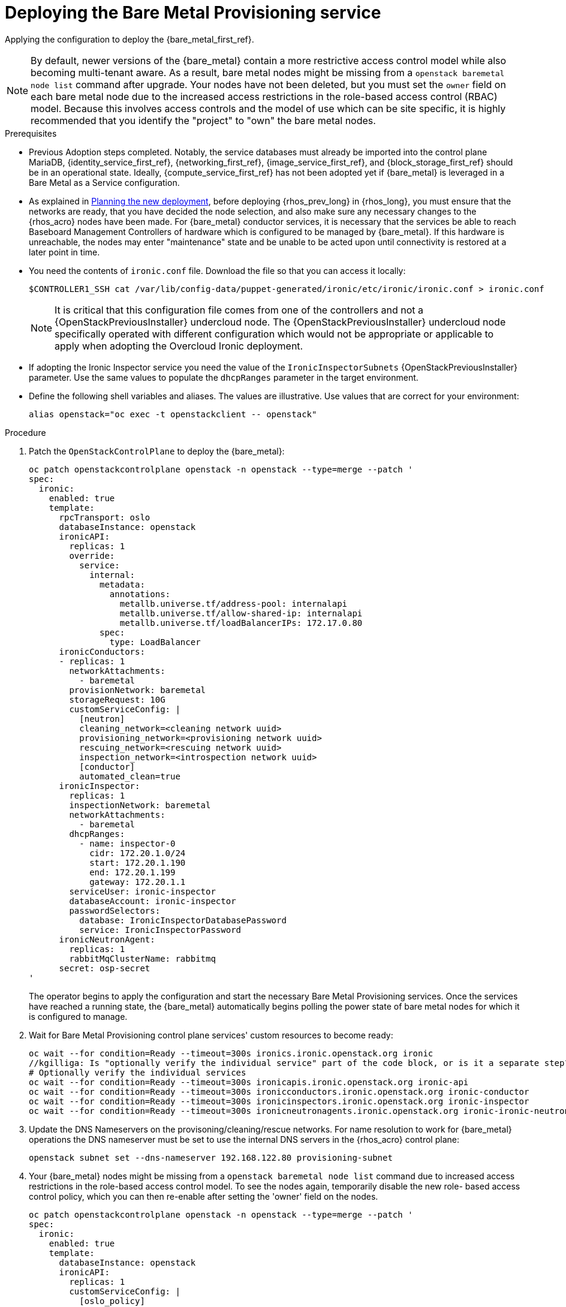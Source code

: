 [id="deploying-the-bare-metal-provisioning-service_{context}"]

= Deploying the Bare Metal Provisioning service

Applying the configuration to deploy the {bare_metal_first_ref}.

[NOTE]
By default, newer versions of the {bare_metal} contain a more restrictive access control model while also becoming multi-tenant aware. As a result,  bare metal nodes might be missing from a `openstack baremetal node list` command after upgrade. Your nodes have not been deleted, but you must set the `owner` field on each bare metal node due to the increased access restrictions in the role-based access control (RBAC) model. Because this involves access controls and the model of use which can be site specific, it is highly recommended that you identify the "project" to "own" the bare metal nodes.

//kgillga: Does "after upgrade" mean after upgrading to RHOSP 17.1 or after adopting RHOSO 18.0?

.Prerequisites

* Previous Adoption steps completed. Notably, the service databases
must already be imported into the control plane MariaDB, {identity_service_first_ref}, {networking_first_ref}, {image_service_first_ref}, and {block_storage_first_ref} should be in an operational state. Ideally, {compute_service_first_ref} has not been adopted yet if {bare_metal} is leveraged in a Bare Metal as a Service configuration.

* As explained in xref:planning-the-new-deployment_planning[Planning the new deployment], before deploying {rhos_prev_long} in {rhos_long}, you must ensure that the networks are ready, that you have decided the node selection, and also make sure any necessary changes to the {rhos_acro} nodes have been made. For {bare_metal} conductor services, it is necessary that the services be able to reach Baseboard Management Controllers of hardware which is configured to be managed by {bare_metal}. If this hardware is unreachable, the nodes may enter "maintenance" state and be unable to be acted upon until connectivity is restored at a later point in time.

* You need the contents of `ironic.conf` file. Download the file so that you can access it locally:
+
----
$CONTROLLER1_SSH cat /var/lib/config-data/puppet-generated/ironic/etc/ironic/ironic.conf > ironic.conf
----
+
[NOTE] 
It is critical that this configuration file comes from one of the controllers and not a {OpenStackPreviousInstaller} undercloud node. The {OpenStackPreviousInstaller} undercloud node specifically operated with different configuration which would not be appropriate or applicable to apply when adopting the Overcloud Ironic deployment. 
//kgilliga: What is meant by "overcloud Ironic deployment? Can this be changed to the "RHOSP Bare Metal Provisioning service deployment"?

* If adopting the Ironic Inspector service you need the value of the `IronicInspectorSubnets` {OpenStackPreviousInstaller} parameter. Use the same values to populate the `dhcpRanges` parameter in the target environment.
* Define the following shell variables and aliases. The values are illustrative.  Use values that are correct for your environment:
+
----
alias openstack="oc exec -t openstackclient -- openstack"
----

.Procedure

. Patch the `OpenStackControlPlane` to deploy the {bare_metal}:
+
[source,yaml]
----
oc patch openstackcontrolplane openstack -n openstack --type=merge --patch '
spec:
  ironic:
    enabled: true
    template:
      rpcTransport: oslo
      databaseInstance: openstack
      ironicAPI:
        replicas: 1
        override:
          service:
            internal:
              metadata:
                annotations:
                  metallb.universe.tf/address-pool: internalapi
                  metallb.universe.tf/allow-shared-ip: internalapi
                  metallb.universe.tf/loadBalancerIPs: 172.17.0.80
              spec:
                type: LoadBalancer
      ironicConductors:
      - replicas: 1
        networkAttachments:
          - baremetal
        provisionNetwork: baremetal
        storageRequest: 10G
        customServiceConfig: |
          [neutron]
          cleaning_network=<cleaning network uuid>
          provisioning_network=<provisioning network uuid>
          rescuing_network=<rescuing network uuid>
          inspection_network=<introspection network uuid>
          [conductor]
          automated_clean=true
      ironicInspector:
        replicas: 1
        inspectionNetwork: baremetal
        networkAttachments:
          - baremetal
        dhcpRanges:
          - name: inspector-0
            cidr: 172.20.1.0/24
            start: 172.20.1.190
            end: 172.20.1.199
            gateway: 172.20.1.1
        serviceUser: ironic-inspector
        databaseAccount: ironic-inspector
        passwordSelectors:
          database: IronicInspectorDatabasePassword
          service: IronicInspectorPassword
      ironicNeutronAgent:
        replicas: 1
        rabbitMqClusterName: rabbitmq
      secret: osp-secret
'
----
+
The operator begins to apply the configuration and start the necessary Bare Metal Provisioning services. Once the services have reached a running state, the {bare_metal} automatically begins polling the power state of bare metal nodes for which it is configured to manage. 

. Wait for Bare Metal Provisioning control plane services' custom resources to become ready: 
+
----
oc wait --for condition=Ready --timeout=300s ironics.ironic.openstack.org ironic
//kgilliga: Is "optionally verify the individual service" part of the code block, or is it a separate step?
# Optionally verify the individual services 
oc wait --for condition=Ready --timeout=300s ironicapis.ironic.openstack.org ironic-api
oc wait --for condition=Ready --timeout=300s ironicconductors.ironic.openstack.org ironic-conductor
oc wait --for condition=Ready --timeout=300s ironicinspectors.ironic.openstack.org ironic-inspector
oc wait --for condition=Ready --timeout=300s ironicneutronagents.ironic.openstack.org ironic-ironic-neutron-agent
----

. Update the DNS Nameservers on the provisoning/cleaning/rescue networks. For name resolution to work for {bare_metal} operations the DNS nameserver must be set to use the internal DNS servers in the {rhos_acro} control plane:
+
----
openstack subnet set --dns-nameserver 192.168.122.80 provisioning-subnet
----

. Your {bare_metal} nodes might be missing from a `openstack baremetal node list` command due to increased access restrictions in the role-based access control model. To see the nodes again, temporarily disable the new role- based access control policy, which you can then re-enable after setting the 'owner' field on the nodes.
+
[source,yaml]
----
oc patch openstackcontrolplane openstack -n openstack --type=merge --patch '
spec:
  ironic:
    enabled: true
    template:
      databaseInstance: openstack
      ironicAPI:
        replicas: 1
        customServiceConfig: |
          [oslo_policy]
          enforce_scope=false
          enforce_new_defaults=false
'
----

. Once this configuration has applied, the operator restarts the Ironic API service disabling the new RBAC policy which is enabled by default. After which, you should be able to view bare metal nodes without an `owner` field:
+
----
openstack baremetal node list -f uuid,provision_state,owner
----

. Run the following command to assign all bare metal nodes with no owner to a new project, for example, the "admin" project:
+
----
ADMIN_PROJECT_ID=$(openstack project show -c id -f value --domain default admin)
for node in $(openstack baremetal node list -f json -c UUID -c Owner | jq -r '.[] | select(.Owner == null) | .UUID'); do openstack baremetal node set --owner $ADMIN_PROJECT_ID $node; done
----

. Re-apply the default access control policy:
+
[source,yaml]
----
oc patch openstackcontrolplane openstack -n openstack --type=merge --patch '
spec:
  ironic:
    enabled: true
    template:
      databaseInstance: openstack
      ironicAPI:
        replicas: 1
        customServiceConfig: |
          [oslo_policy]
          enforce_scope=true
          enforce_new_defaults=true
'
----

.Verification 

// TODO, this will need more work

* After applying the configuration update to {rhos_acro}, apply the configuration and start the related services. The {bare_metal} begins to poll power state of the bare metal nodes:
+
----
openstack endpoint list |grep ironic
openstack baremetal node list
----
+
The time required for the {bare_metal} to review and reconcile the power state of bare metal nodes is dependent upon the number of operating conductors through the `replicas` parameter and which are present in the {bare_metal} deployment being adopted. 
